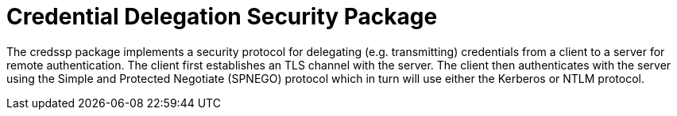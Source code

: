 = Credential Delegation Security Package

The credssp package implements a security protocol for delegating (e.g. transmitting) credentials from a client to a server for remote authentication.
The client first establishes an TLS channel with the server.
The client then authenticates with the server using the Simple and Protected Negotiate (SPNEGO) protocol which in turn will use either the Kerberos or NTLM protocol.

// The Lsa calls are mapped to SecurityFunctionTableW which is documented here:
// https://learn.microsoft.com/en-us/windows/win32/api/sspi/ns-sspi-securityfunctiontablew
//.Symbol CREDSSPFnTableW (version 3)